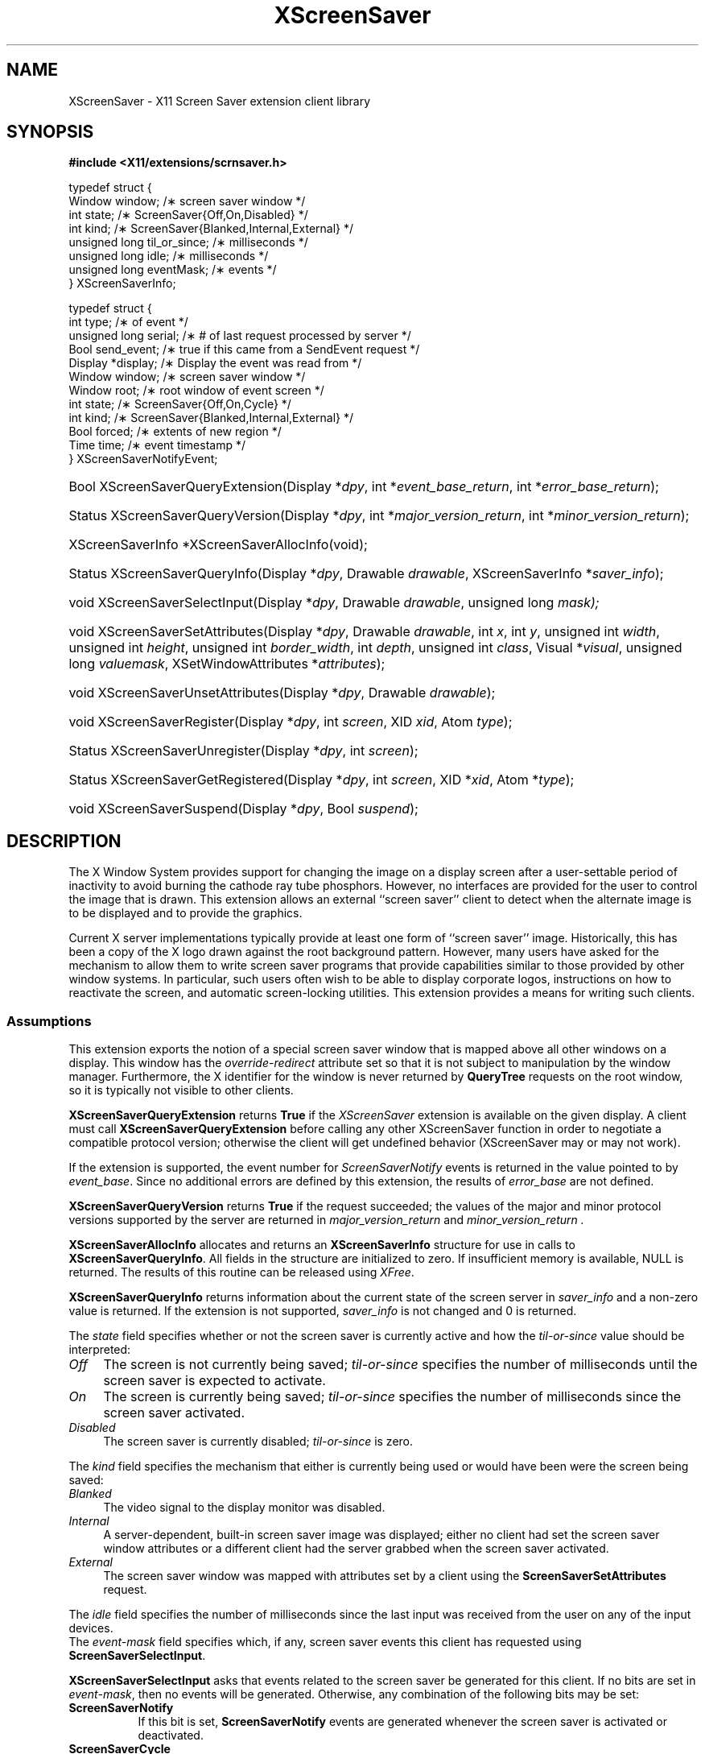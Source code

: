 .\"
.\" Copyright (C) 2003 The XFree86 Project, Inc.  All Rights Reserved.
.\"
.\" Permission is hereby granted, free of charge, to any person obtaining
.\" a copy of this software and associated documentation files (the
.\" "Software"), to deal in the Software without restriction, including
.\" without limitation the rights to use, copy, modify, merge, publish,
.\" distribute, sublicense, and/or sell copies of the Software, and to
.\" permit persons to whom the Software is furnished to do so, subject to
.\" the following conditions:
.\"
.\" The above copyright notice and this permission notice shall be
.\" included in all copies or substantial portions of the Software.
.\"
.\" THE SOFTWARE IS PROVIDED "AS IS", WITHOUT WARRANTY OF ANY KIND,
.\" EXPRESS OR IMPLIED, INCLUDING BUT NOT LIMITED TO THE WARRANTIES OF
.\" MERCHANTABILITY, FITNESS FOR A PARTICULAR PURPOSE AND NON-INFRINGEMENT.
.\" IN NO EVENT SHALL THE XFREE86 PROJECT BE LIABLE FOR ANY CLAIM, DAMAGES
.\" OR OTHER LIABILITY, WHETHER IN AN ACTION OF CONTRACT, TORT OR
.\" OTHERWISE, ARISING FROM, OUT OF OR IN CONNECTION WITH THE SOFTWARE OR
.\" THE USE OR OTHER DEALINGS IN THE SOFTWARE.
.\"
.\" Except as contained in this notice, the name of the XFree86 Project
.\" shall not be used in advertising or otherwise to promote the sale, use
.\" or other dealings in this Software without prior written authorization
.\" from the XFree86 Project.
.\"
.TH XScreenSaver __libmansuffix__ __vendorversion__
.SH NAME
XScreenSaver \- X11 Screen Saver extension client library
.SH SYNOPSIS
.B #include <X11/extensions/scrnsaver.h>
.PP
.nf
.ta .5i 2i
typedef struct {
    Window window;                /\(** screen saver window */
    int state;                    /\(** ScreenSaver{Off,On,Disabled} */
    int kind;                     /\(** ScreenSaver{Blanked,Internal,External} */
    unsigned long til_or_since;   /\(** milliseconds */
    unsigned long idle;           /\(** milliseconds */
    unsigned long eventMask;      /\(** events */
.br
} XScreenSaverInfo;

typedef struct {
    int type;               /\(** of event */
    unsigned long serial;   /\(** # of last request processed by server */
    Bool send_event;        /\(** true if this came from a SendEvent request */
    Display *display;       /\(** Display the event was read from */
    Window window;          /\(** screen saver window */
    Window root;            /\(** root window of event screen */
    int state;              /\(** ScreenSaver{Off,On,Cycle} */
    int kind;               /\(** ScreenSaver{Blanked,Internal,External} */
    Bool forced;            /\(** extents of new region */
    Time time;              /\(** event timestamp */
.br
} XScreenSaverNotifyEvent;
.fi
.HP
Bool XScreenSaverQueryExtension(Display *\fIdpy\fP,
int *\fIevent_base_return\fP, int *\fIerror_base_return\fP\^);
.HP
Status XScreenSaverQueryVersion(Display *\fIdpy\fP,
int *\fImajor_version_return\fP, int *\fIminor_version_return\fP\^);
.HP
XScreenSaverInfo *XScreenSaverAllocInfo(\^void\^);
.HP
Status XScreenSaverQueryInfo(\^Display *\fIdpy\fP, Drawable \fIdrawable\fP,
XScreenSaverInfo *\fIsaver_info\fP\^);
.HP
void XScreenSaverSelectInput(Display *\fIdpy\fP, Drawable \fIdrawable\fP,
unsigned long \fImask\fp\^);
.HP
void XScreenSaverSetAttributes(Display *\fIdpy\fP, Drawable \fIdrawable\fP,
int \fIx\fP,
int \fIy\fP,
unsigned int \fIwidth\fP,
unsigned int \fIheight\fP,
unsigned int \fIborder_width\fP,
int \fIdepth\fP,
unsigned int \fIclass\fP,
Visual *\fIvisual\fP,
unsigned long \fIvaluemask\fP,
XSetWindowAttributes *\fIattributes\fP\^);
.HP
void XScreenSaverUnsetAttributes(Display *\fIdpy\fP,
Drawable \fIdrawable\fP\^);
.HP
void XScreenSaverRegister(Display *\fIdpy\fP, int \fIscreen\fP,
XID \fIxid\fP, Atom \fItype\fP\^);
.HP
Status XScreenSaverUnregister(Display *\fIdpy\fP, int \fIscreen\fP\^);
.HP
Status XScreenSaverGetRegistered(Display *\fIdpy\fP, int \fIscreen\fP,
XID *\fIxid\fP, Atom *\fItype\fP\^);
.HP
void XScreenSaverSuspend(Display *\fIdpy\fP, Bool \fIsuspend\fP\^);
.PP
.SH DESCRIPTION
The X Window System provides support for changing the image on a
display screen after a user-settable period of inactivity to avoid
burning the cathode ray tube phosphors.
However, no interfaces are provided for the user to control the image
that is drawn.
This extension allows an external ``screen saver'' client to detect
when the alternate image is to be displayed and to provide the
graphics.
.PP
Current X server implementations typically provide at least one form of
``screen saver'' image.
Historically, this has been a copy of the X logo drawn against the
root background pattern.
However, many users have asked for the mechanism to allow them to
write screen saver programs that provide capabilities similar to those
provided by other window systems.
In particular, such users often wish to be able to display corporate
logos, instructions on how to reactivate the screen, and automatic
screen-locking utilities.
This extension provides a means for writing such clients.
.SS Assumptions
This extension exports the notion of a special screen saver window that is
mapped above all other windows on a display.
This window has the \fIoverride-redirect\fP attribute set so that it
is not subject to manipulation by the window manager.
Furthermore, the X identifier for the window is never returned by
\fBQueryTree\fP requests on the root window, so it is typically not
visible to other clients.
.PP
.B XScreenSaverQueryExtension
returns
.B True
if the
.I XScreenSaver
extension is available on the given display.
A client must call
.B XScreenSaverQueryExtension
before calling any other XScreenSaver function in order
to negotiate a compatible protocol version; otherwise the client will
get undefined behavior (XScreenSaver may or may not work).
.PP
If the extension is supported, the event number for
.I ScreenSaverNotify
events is returned in the value pointed to by \fIevent_base\fP.
Since no additional errors are defined by this extension, the results
of \fIerror_base\fP are not defined.
.PP
.B XScreenSaverQueryVersion
returns
.B True
if the request succeeded; the values of the major and minor protocol
versions supported by the server are returned in
.I major_version_return
and
.I minor_version_return .
.PP
.B XScreenSaverAllocInfo
allocates and returns an \fBXScreenSaverInfo\fP structure
for use in calls to \fBXScreenSaverQueryInfo\fP.
All fields in the structure are initialized to zero.
If insufficient memory is available, NULL is returned.
The results of this routine can be released using \fIXFree\fP.
.PP
.B XScreenSaverQueryInfo
returns information about the current state of the
screen server in \fIsaver_info\fP and a non-zero value is
returned.
If the extension is not supported, \fIsaver_info\fP is not changed and 0
is returned.
.PP
The \fIstate\fP field specifies whether or not the screen saver is currently
active and how the \fItil-or-since\fP value should be interpreted:
.TP 4
.I Off
The screen is not currently being saved; \fItil-or-since\fP
specifies the number of milliseconds until the screen saver is expected to
activate.
.TP 4
.I On
The screen is currently being saved; \fItil-or-since\fP specifies
the number of milliseconds since the screen saver activated.
.TP 4
.I Disabled
The screen saver is currently disabled; \fItil-or-since\fP is zero.
.PP
The \fIkind\fP field specifies the mechanism that either is currently being
used or would have been were the screen being saved:
.TP 4
.I Blanked
The video signal to the display monitor was disabled.
.TP 4
.I Internal
A server-dependent, built-in screen saver image was displayed; either no
client had set the screen saver window attributes or a different client
had the server grabbed when the screen saver activated.
.TP 4
.I External
The screen saver window was mapped with attributes set by a
client using the \fBScreenSaverSetAttributes\fP request.
.PP
The \fIidle\fP field specifies the number of milliseconds since the last
input was received from the user on any of the input devices.
.br
The \fIevent-mask\fP field specifies which, if any, screen saver
events this client has requested using \fBScreenSaverSelectInput\fP.
.PP
.B XScreenSaverSelectInput
asks that events related to
the screen saver be generated for this client.
If
no bits are set in \fIevent-mask\fP, then no events will be generated.
Otherwise, any combination of the following bits may be set:
.TP 8
.B ScreenSaverNotify
If this bit is set, \fBScreenSaverNotify\fP events are generated whenever
the screen saver is activated or deactivated.
.TP 8
.B ScreenSaverCycle
If this bit is set, \fBScreenSaverNotify\fP events are generated whenever
the screen saver cycle interval passes.
.PP
.B XScreenSaverSetAttributes
sets the attributes to be used
the next time the external screen saver is activated.
If another client currently has the attributes set,
a BadAccess error is generated and the request is ignored.
.br
Otherwise, the specified window attributes are checked as if
they were used in a core \fBCreateWindow\fP request whose
parent is the root.
The \fIoverride-redirect\fP field is ignored as it is implicitly set
to True.
If the window attributes result in an error according to the rules for
\fBCreateWindow\fP, the request is ignored.
.br
Otherwise, the attributes are stored and will take effect on the next
activation that occurs when the server is not grabbed by another client.
Any resources specified for the
\fIbackground-pixmap\fP or \fIcursor\fP attributes may be
freed immediately.
The server is free to copy the \fIbackground-pixmap\fP or \fIcursor\fP
resources or to use them in place; therefore, the effect of changing
the contents of those resources is undefined.
If the specified \fIcolormap\fP no longer exists when the screen saver
activates, the parent's colormap is used instead.
If no errors are generated by this request, any previous screen saver
window attributes set by this client are released.
.br
When the screen saver next activates and the server is not grabbed by
another client, the screen saver window is
created, if necessary, and set to the specified attributes and events
are generated as usual.
The colormap associated with the screen saver window is installed.
Finally, the screen saver window is mapped.
.br
The window remains mapped and at the top of the stacking order
until the screen saver is deactivated in response to activity on
any of the user input devices, a \fBForceScreenSaver\fP request with
a value of Reset, or any request that would cause the window to be
unmapped.
.br
If the screen saver activates while the server is grabbed by another
client, the internal saver mechanism is used.
The \fBForceScreenSaver\fP request may be used with a value of Active
to deactivate the internal saver and activate the external saver.
.br
If the screen saver client's connection to the server is broken
while the screen saver is activated and the client's close down mode has not
been RetainPermanent or RetainTemporary, the current screen saver
is deactivated and the internal screen saver is immediately activated.
.br
When the screen saver deactivates, the screen saver window's colormap
is uninstalled and the window is unmapped (except as described below).
The screen saver XID is disassociated
with the window and the server may, but is not required to,
destroy the window along with any children.
.br
When the screen saver is being deactivated and then immediately
reactivated (such as when switching screen savers), the server
may leave the screen saver window mapped (typically to avoid
generating exposures).
.PP
.B XScreenSaverUnsetAttributes
instructs the server to discard
any previous screen saver window attributes set by this client.
.PP
.B XScreenSaverRegister
stores the given \fIXID\fP in the \fB_SCREEN_SAVER_ID\fP
property (of the given \fItype\fP) on the
root window of the specified \fIscreen\fP.
It returns zero if an error is encountered and the property is not
changed, otherwise it returns non-zero.
.PP
.B XScreenSaverUnregister
removes any \fB_SCREEN_SAVER_ID\fP from the
root window of the specified \fIscreen\fP.
It returns zero if an error is encountered and the property is
changed, otherwise it returns non-zero.
.PP
.B XScreenSaverGetRegistered
returns the \fIXID\fP and \fItype\fP stored in
the \fB_SCREEN_SAVER_ID\fP property on the
root window of the specified \fIscreen\fP.
It returns zero if an error is encountered or if the property does not
exist or is not of the correct format; otherwise it returns non-zero.
.PP
.B XScreenSaverSuspend
temporarily suspends the screensaver and DPMS timer if \fIsuspend\fP
is 'True', and restarts the timer if \fIsuspend\fP is 'False'.
.br
This function should be used by applications that don't want the
screensaver or DPMS to become activated while they're for example in
the process of playing a media sequence, or are otherwise continuously
presenting visual information to the user while in a non-interactive
state. This function is not intended to be called by an external
screensaver application.
.br
If \fBXScreenSaverSuspend\fP is called multiple times with \fIsuspend\fP
set to 'True', it must be called an equal number of times with
\fIsuspend\fP set to 'False' in order for the screensaver timer to be
restarted. This request has no affect if a client tries to resume the
screensaver without first having suspended it.
\fBXScreenSaverSuspend\fP can thus not be used by one client to resume
the screensaver if it's been suspended by another client.
.br
If a client that has suspended the screensaver becomes disconnected from
the X server, the screensaver timer will automatically be restarted, unless
it's still suspended by another client. Suspending the screensaver timer
doesn't prevent the screensaver from being forcibly activated with the
\fBForceScreenSaver\fP request, or a DPMS mode from being set with the
\fBDPMSForceLevel\fP request.
.br
\fBXScreenSaverSuspend\fP also doesn't deactivate the screensaver or DPMS
if either is active at the time the request to suspend them is received by
the X server. But once they've been deactivated, they won't automatically
be activated again, until the client has canceled the suspension.
.SH "ERRORS"
.B XScreenSaverSelectInput,
.B XScreenSaverQueryInfo,
.B XScreenSaverSetAttributes
and
.B XScreenSaverUnsetAttributes
will generate a
.I BadDrawable
error if \fIdrawable\fP is not a valid drawable identifier.
If any undefined bits are set in \fIevent-mask\fP,
a BadValue error is generated by
.B XScreenSaverSelectInput .
.PP
.SH AVAILABILITY
\fBXScreenSaverSuspend\fP is available in version 1.1 and later versions
of the X Screen Saver Extension. Version 1.1 was first released with
X11R7.1.
.PP
.SH "SEE ALSO"
X(__miscmansuffix__)
.SH AUTHORS
Jim Fulton and Keith Packard.
.SH STABILITY
This API is considered as experimental.
The Xss library major revision may be incremented whenever
incompatible changes are done to the API without notice.
Use with care.
